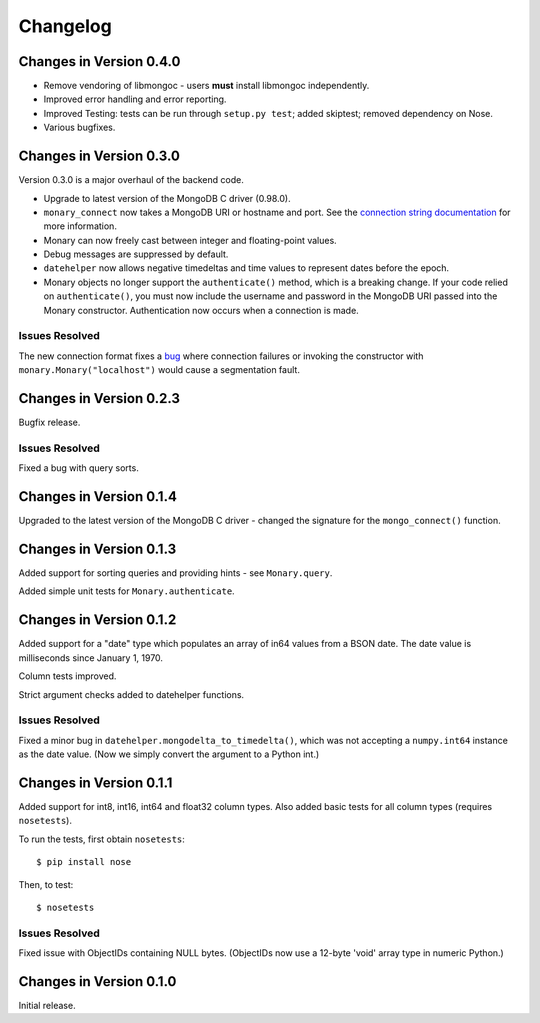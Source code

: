 Changelog
=========

Changes in Version 0.4.0
------------------------
- Remove vendoring of libmongoc - users **must** install libmongoc independently.
- Improved error handling and error reporting.
- Improved Testing: tests can be run through ``setup.py test``; added skiptest; removed dependency on Nose.
- Various bugfixes.


Changes in Version 0.3.0
------------------------
Version 0.3.0 is a major overhaul of the backend code.

- Upgrade to latest version of the MongoDB C driver (0.98.0).
- ``monary_connect`` now takes a MongoDB URI or hostname and port. See the
  `connection string documentation
  <http://docs.mongodb.org/manual/reference/connection-string/>`_ for more
  information.
- Monary can now freely cast between integer and floating-point values.
- Debug messages are suppressed by default.
- ``datehelper`` now allows negative timedeltas and time values to represent
  dates before the epoch.
- Monary objects no longer support the ``authenticate()`` method, which is a
  breaking change. If your code relied on ``authenticate()``, you must now
  include the username and password in the MongoDB URI passed into the Monary
  constructor.
  Authentication now occurs when a connection is made.


Issues Resolved
...............
The new connection format fixes a `bug
<https://bitbucket.org/djcbeach/monary/issue/5/if-host-is-set-to-localhost-in>`_
where connection failures or invoking the constructor with
``monary.Monary("localhost")`` would cause a segmentation fault.

Changes in Version 0.2.3
------------------------
Bugfix release.

Issues Resolved
...............
Fixed a bug with query sorts.

Changes in Version 0.1.4
------------------------
Upgraded to the latest version of the MongoDB C driver - changed the signature
for the ``mongo_connect()`` function.

Changes in Version 0.1.3
------------------------
Added support for sorting queries and providing hints - see ``Monary.query``.

Added simple unit tests for ``Monary.authenticate``.

Changes in Version 0.1.2
------------------------
Added support for a "date" type which populates an array of in64 values from a
BSON date. The date value is milliseconds since January 1, 1970.

Column tests improved.

Strict argument checks added to datehelper functions.

Issues Resolved
...............
Fixed a minor bug in ``datehelper.mongodelta_to_timedelta()``, which was not
accepting a ``numpy.int64`` instance as the date value. (Now we simply convert
the argument to a Python int.)

Changes in Version 0.1.1
------------------------
Added support for int8, int16, int64 and float32 column types. Also added basic
tests for all column types (requires ``nosetests``).

To run the tests, first obtain ``nosetests``::

    $ pip install nose

Then, to test::

    $ nosetests

Issues Resolved
...............
Fixed issue with ObjectIDs containing NULL bytes. (ObjectIDs now use a 12-byte
'void' array type in numeric Python.)

Changes in Version 0.1.0
------------------------

Initial release.

